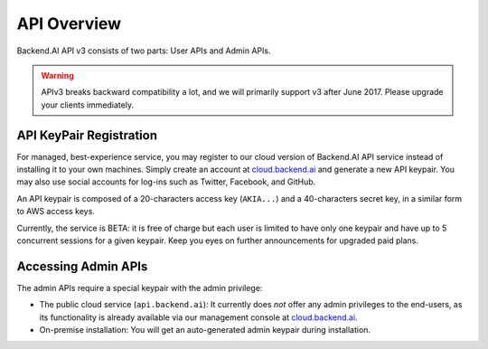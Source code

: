 API Overview
============

Backend.AI API v3 consists of two parts: User APIs and Admin APIs.

.. warning::

   APIv3 breaks backward compatibility a lot, and we will primarily support v3 after June 2017.
   Please upgrade your clients immediately.

API KeyPair Registration
------------------------

For managed, best-experience service, you may register to our cloud version of Backend.AI API service instead of installing it to your own machines.
Simply create an account at `cloud.backend.ai <https://cloud.backend.ai>`_ and generate a new API keypair.
You may also use social accounts for log-ins such as Twitter, Facebook, and GitHub.

An API keypair is composed of a 20-characters access key (``AKIA...``) and a 40-characters secret key, in a similar form to AWS access keys.

Currently, the service is BETA: it is free of charge but each user is limited to have only one keypair and have up to 5 concurrent sessions for a given keypair.
Keep you eyes on further announcements for upgraded paid plans.

Accessing Admin APIs
--------------------

The admin APIs require a special keypair with the admin privilege:

* The public cloud service (``api.backend.ai``): It currently does *not* offer any admin privileges to the end-users, as its functionality is already available via our management console at `cloud.backend.ai <https://cloud.backend.ai>`_.
* On-premise installation: You will get an auto-generated admin keypair during installation.
